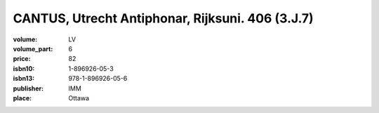 CANTUS, Utrecht Antiphonar, Rijksuni. 406 (3.J.7)
=================================================
	
:volume: LV
:volume_part: 6
:price: 82
:isbn10: 1-896926-05-3
:isbn13: 978-1-896926-05-6
:publisher: IMM
:place: Ottawa
